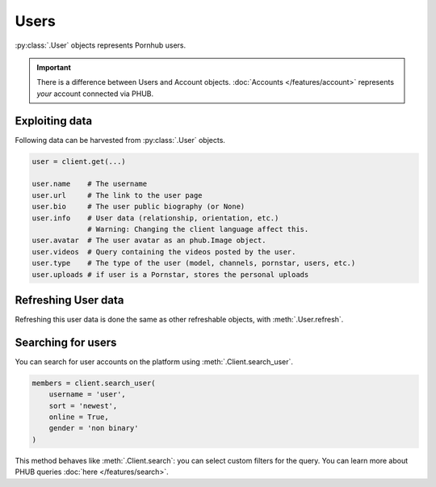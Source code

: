Users
=====

:py:class:`.User` objects represents Pornhub users.

.. important:: There is a difference between Users and
    Account objects. :doc:`Accounts </features/account>` represents *your*
    account connected via PHUB. 

Exploiting data
---------------

Following data can be harvested from :py:class:`.User`
objects.

.. code-block:: python

    user = client.get(...)

    user.name    # The username
    user.url     # The link to the user page
    user.bio     # The user public biography (or None)
    user.info    # User data (relationship, orientation, etc.)
                 # Warning: Changing the client language affect this.
    user.avatar  # The user avatar as an phub.Image object.
    user.videos  # Query containing the videos posted by the user.
    user.type    # The type of the user (model, channels, pornstar, users, etc.)
    user.uploads # if user is a Pornstar, stores the personal uploads

Refreshing User data
--------------------

Refreshing this user data is done the same as other
refreshable objects, with :meth:`.User.refresh`.

Searching for users
-------------------

You can search for user accounts on the platform using :meth:`.Client.search_user`.

.. code-block:: python

    members = client.search_user(
        username = 'user',
        sort = 'newest',
        online = True,
        gender = 'non binary'
    )

This method behaves like :meth:`.Client.search`: you can select custom filters for the
query.
You can learn more about PHUB queries :doc:`here </features/search>`.
